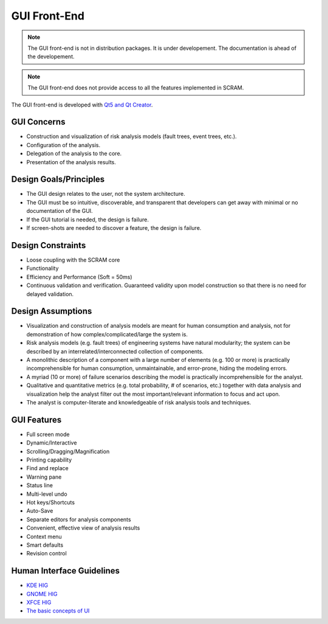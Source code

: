 #############
GUI Front-End
#############

.. note::
    The GUI front-end is not in distribution packages.
    It is under developement.
    The documentation is ahead of the developement.

.. note::
    The GUI front-end does not provide access
    to all the features implemented in SCRAM.

The GUI front-end is developed with `Qt5 and Qt Creator`_.

.. _Qt5 and Qt Creator: https://www.qt.io/developers/


GUI Concerns
============

- Construction and visualization of risk analysis models
  (fault trees, event trees, etc.).

- Configuration of the analysis.

- Delegation of the analysis to the core.

- Presentation of the analysis results.


Design Goals/Principles
=======================

- The GUI design relates to the user,
  not the system architecture.

- The GUI must be so intuitive, discoverable, and transparent
  that developers can get away with minimal or no documentation of the GUI.

- If the GUI tutorial is needed,
  the design is failure.

- If screen-shots are needed to discover a feature,
  the design is failure.


Design Constraints
==================

- Loose coupling with the SCRAM core

- Functionality

- Efficiency and Performance (Soft = 50ms)

- Continuous validation and verification.
  Guaranteed validity upon model construction
  so that there is no need for delayed validation.


Design Assumptions
==================

- Visualization and construction of analysis models
  are meant for human consumption and analysis,
  not for demonstration of how complex/complicated/large the system is.

- Risk analysis models (e.g. fault trees) of engineering systems
  have natural modularity;
  the system can be described by an interrelated/interconnected collection of components.

- A monolithic description of a component with a large number of elements (e.g. 100 or more)
  is practically incomprehensible for human consumption, unmaintainable,
  and error-prone, hiding the modeling errors.

- A myriad (10 or more) of failure scenarios describing the model
  is practically incomprehensible for the analyst.

- Qualitative and quantitative metrics (e.g. total probability, # of scenarios, etc.)
  together with data analysis and visualization help the analyst
  filter out the most important/relevant information to focus and act upon.

- The analyst is computer-literate
  and knowledgeable of risk analysis tools and techniques.


GUI Features
============

- Full screen mode
- Dynamic/Interactive
- Scrolling/Dragging/Magnification
- Printing capability
- Find and replace
- Warning pane
- Status line
- Multi-level undo
- Hot keys/Shortcuts
- Auto-Save
- Separate editors for analysis components
- Convenient, effective view of analysis results
- Context menu
- Smart defaults
- Revision control


Human Interface Guidelines
==========================

- `KDE HIG <https://techbase.kde.org/Projects/Usability/HIG/>`_
- `GNOME HIG <https://developer.gnome.org/hig/stable/>`_
- `XFCE HIG <https://wiki.xfce.org/dev/hig/general>`_
- `The basic concepts of UI`_

.. _The basic concepts of UI: https://www.usability.gov/what-and-why/user-interface-design.html
